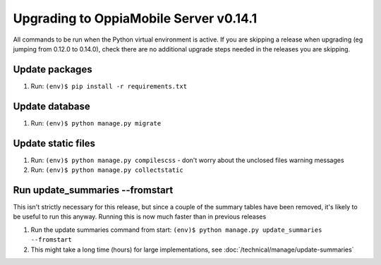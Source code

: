 Upgrading to OppiaMobile Server v0.14.1
=========================================

All commands to be run when the Python virtual environment is active. If you
are skipping a release when upgrading (eg jumping from 0.12.0 to 0.14.0), check
there are no additional upgrade steps needed in the releases you are skipping.

Update packages
----------------------------
#. Run: ``(env)$ pip install -r requirements.txt``

Update database 
-----------------

#. Run: ``(env)$ python manage.py migrate``
   
Update static files
--------------------

#. Run: ``(env)$ python manage.py compilescss`` - don't worry about the 
   unclosed files warning messages
#. Run: ``(env)$ python manage.py collectstatic``

Run update_summaries --fromstart
---------------------------------

This isn't strictly necessary for this release, but since a couple of the summary tables have been removed, it's likely
to be useful to run this anyway. Running this is now much faster than in previous releases

#. Run the update summaries command from start: ``(env)$ python manage.py update_summaries --fromstart``
#. This might take a long time (hours) for large implementations, see :doc:`/technical/manage/update-summaries`